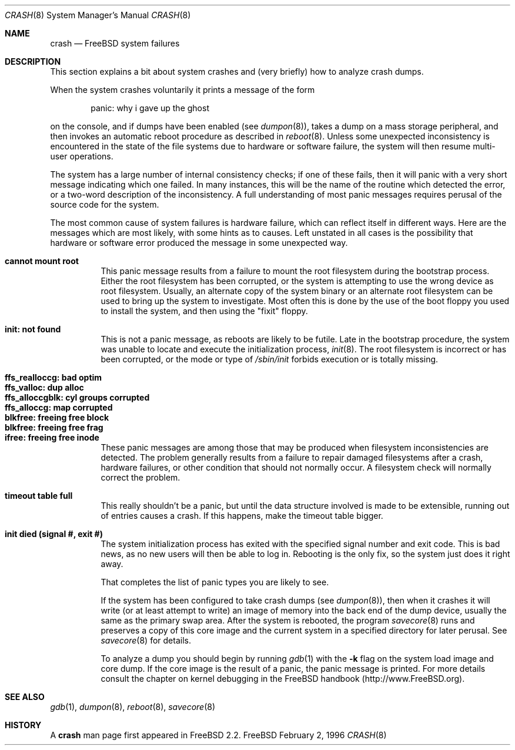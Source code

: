 .\" FreeBSD version Copyright (c) 1996
.\"	Mike Pritchard <mpp@FreeBSD.org>.  All rights reserved.
.\"
.\" Adapted from share/man/man8/man8.hp300/crash.8
.\"
.\" Copyright (c) 1990, 1991, 1993
.\"	The Regents of the University of California.  All rights reserved.
.\"
.\" Redistribution and use in source and binary forms, with or without
.\" modification, are permitted provided that the following conditions
.\" are met:
.\" 1. Redistributions of source code must retain the above copyright
.\"    notice, this list of conditions and the following disclaimer.
.\" 2. Redistributions in binary form must reproduce the above copyright
.\"    notice, this list of conditions and the following disclaimer in the
.\"    documentation and/or other materials provided with the distribution.
.\" 3. All advertising materials mentioning features or use of this software
.\"    must display the following acknowledgement:
.\"	This product includes software developed by the University of
.\"	California, Berkeley and its contributors.
.\" 4. Neither the name of the University nor the names of its contributors
.\"    may be used to endorse or promote products derived from this software
.\"    without specific prior written permission.
.\"
.\" THIS SOFTWARE IS PROVIDED BY THE REGENTS AND CONTRIBUTORS ``AS IS'' AND
.\" ANY EXPRESS OR IMPLIED WARRANTIES, INCLUDING, BUT NOT LIMITED TO, THE
.\" IMPLIED WARRANTIES OF MERCHANTABILITY AND FITNESS FOR A PARTICULAR PURPOSE
.\" ARE DISCLAIMED.  IN NO EVENT SHALL THE REGENTS OR CONTRIBUTORS BE LIABLE
.\" FOR ANY DIRECT, INDIRECT, INCIDENTAL, SPECIAL, EXEMPLARY, OR CONSEQUENTIAL
.\" DAMAGES (INCLUDING, BUT NOT LIMITED TO, PROCUREMENT OF SUBSTITUTE GOODS
.\" OR SERVICES; LOSS OF USE, DATA, OR PROFITS; OR BUSINESS INTERRUPTION)
.\" HOWEVER CAUSED AND ON ANY THEORY OF LIABILITY, WHETHER IN CONTRACT, STRICT
.\" LIABILITY, OR TORT (INCLUDING NEGLIGENCE OR OTHERWISE) ARISING IN ANY WAY
.\" OUT OF THE USE OF THIS SOFTWARE, EVEN IF ADVISED OF THE POSSIBILITY OF
.\" SUCH DAMAGE.
.\"
.\" $FreeBSD$
.\"
.Dd February 2, 1996
.Dt CRASH 8
.Os FreeBSD
.Sh NAME
.Nm crash
.Nd 
.Fx
system failures
.Sh DESCRIPTION
This section explains a bit about system crashes
and (very briefly) how to analyze crash dumps.
.Pp
When the system crashes voluntarily it prints a message of the form
.Bd -ragged -offset indent
panic: why i gave up the ghost
.Ed
.Pp
on the console, and if dumps have been enabled (see
.Xr dumpon 8 ) ,
takes a dump on a mass storage peripheral,
and then invokes an automatic reboot procedure as
described in
.Xr reboot 8 .
Unless some unexpected inconsistency is encountered in the state
of the file systems due to hardware or software failure, the system
will then resume multi-user operations.
.Pp
The system has a large number of internal consistency checks; if one
of these fails, then it will panic with a very short message indicating
which one failed.
In many instances, this will be the name of the routine which detected
the error, or a two-word description of the inconsistency.
A full understanding of most panic messages requires perusal of the
source code for the system.
.Pp
The most common cause of system failures is hardware failure, which
can reflect itself in different ways.  Here are the messages which
are most likely, with some hints as to causes.
Left unstated in all cases is the possibility that hardware or software
error produced the message in some unexpected way.
.Pp
.Bl -tag -width Ds -compact
.It Sy "cannot mount root"
This panic message results from a failure to mount the root filesystem
during the bootstrap process.
Either the root filesystem has been corrupted,
or the system is attempting to use the wrong device as root filesystem.
Usually, an alternate copy of the system binary or an alternate root
filesystem can be used to bring up the system to investigate.  Most often
this is done by the use of the boot floppy you used to install the system,
and then using the "fixit" floppy.
.Pp
.It Sy "init: not found"
This is not a panic message, as reboots are likely to be futile.
Late in the bootstrap procedure, the system was unable to locate
and execute the initialization process,
.Xr init 8 .
The root filesystem is incorrect or has been corrupted, or the mode
or type of
.Pa /sbin/init
forbids execution or is totally missing.
.Pp
.Pp
.It Sy "ffs_realloccg: bad optim"
.It Sy "ffs_valloc: dup alloc"
.It Sy "ffs_alloccgblk: cyl groups corrupted"
.It Sy "ffs_alloccg: map corrupted"
.It Sy "blkfree: freeing free block"
.It Sy "blkfree: freeing free frag"
.It Sy "ifree: freeing free inode"
These panic messages are among those that may be produced
when filesystem inconsistencies are detected.
The problem generally results from a failure to repair damaged filesystems
after a crash, hardware failures, or other condition that should not
normally occur.
A filesystem check will normally correct the problem.
.Pp
.It Sy "timeout table full"
This really shouldn't be a panic, but until the data structure
involved is made to be extensible, running out of entries causes a crash.
If this happens, make the timeout table bigger.
.Pp
.\" .It Sy "trap type %d, code = %x, v = %x"
.\" An unexpected trap has occurred within the system; the trap types are:
.\" .Bl -column xxxx -offset indent
.\" 0	bus error
.\" 1	address error
.\" 2	illegal instruction
.\" 3	divide by zero
.\" .No 4\t Em chk No instruction
.\" .No 5\t Em trapv No instruction
.\" 6	privileged instruction
.\" 7	trace trap
.\" 8	MMU fault
.\" 9	simulated software interrupt
.\" 10	format error
.\" 11	FP coprocessor fault
.\" 12	coprocessor fault
.\" 13	simulated AST
.\" .El
.\" .Pp
.\" The favorite trap type in system crashes is trap type 8,
.\" indicating a wild reference.
.\" ``code'' (hex) is the concatenation of the
.\" MMU
.\" status register
.\" (see <hp300/cpu.h>)
.\" in the high 16 bits and the 68020 special status word
.\" (see the 68020 manual, page 6-17)
.\" in the low 16.
.\" ``v'' (hex) is the virtual address which caused the fault.
.\" Additionally, the kernel will dump about a screenful of semi-useful
.\" information.
.\" ``pid'' (decimal) is the process id of the process running at the
.\" time of the exception.
.\" Note that if we panic in an interrupt routine,
.\" this process may not be related to the panic.
.\" ``ps'' (hex) is the 68020 processor status register ``ps''.
.\" ``pc'' (hex) is the value of the program counter saved
.\" on the hardware exception frame.
.\" It may
.\" .Em not
.\" be the PC of the instruction causing the fault.
.\" ``sfc'' and ``dfc'' (hex) are the 68020 source/destination function codes.
.\" They should always be one.
.\" ``p0'' and ``p1'' are the
.\" VAX-like
.\" region registers.
.\" They are of the form:
.\" .Pp
.\" .Bd -ragged -offset indent
.\" <length> '@' <kernel VA>
.\" .Ed
.\" .Pp
.\" where both are in hex.
.\" Following these values are a dump of the processor registers (hex).
.\" Finally, is a dump of the stack (user/kernel) at the time of the offense.
.\" .Pp
.It Sy "init died (signal #, exit #)"
The system initialization process has exited with the specified signal number and exit code.  This is bad news, as no new
users will then be able to log in.  Rebooting is the only fix, so the
system just does it right away.
.Pp
That completes the list of panic types you are likely to see.
.Pp
If the system has been configured to take crash dumps (see
.Xr dumpon 8 ) ,
then when it crashes it will write (or at least attempt to write)
an image of memory into the back end of the dump device,
usually the same as the primary swap
area.  After the system is rebooted, the program
.Xr savecore 8
runs and preserves a copy of this core image and the current
system in a specified directory for later perusal.  See
.Xr savecore 8
for details.
.Pp
To analyze a dump you should begin by running
.Xr gdb 1
with the 
.Fl k
flag on the system load image and core dump.
If the core image is the result of a panic,
the panic message is printed.
For more details consult the chapter on kernel debugging in
the
.Fx
handbook (http://www.FreeBSD.org).
.Sh SEE ALSO
.Xr gdb 1 ,
.Xr dumpon 8 ,
.Xr reboot 8 ,
.Xr savecore 8
.Sh HISTORY
A
.Nm
man page first appeared in
.Fx 2.2 .

